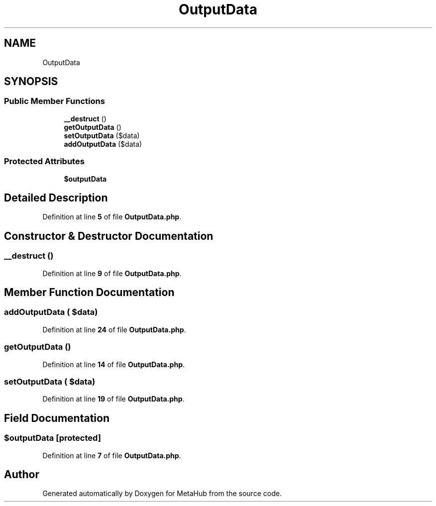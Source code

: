 .TH "OutputData" 3 "MetaHub" \" -*- nroff -*-
.ad l
.nh
.SH NAME
OutputData
.SH SYNOPSIS
.br
.PP
.SS "Public Member Functions"

.in +1c
.ti -1c
.RI "\fB__destruct\fP ()"
.br
.ti -1c
.RI "\fBgetOutputData\fP ()"
.br
.ti -1c
.RI "\fBsetOutputData\fP ($data)"
.br
.ti -1c
.RI "\fBaddOutputData\fP ($data)"
.br
.in -1c
.SS "Protected Attributes"

.in +1c
.ti -1c
.RI "\fB$outputData\fP"
.br
.in -1c
.SH "Detailed Description"
.PP 
Definition at line \fB5\fP of file \fBOutputData\&.php\fP\&.
.SH "Constructor & Destructor Documentation"
.PP 
.SS "__destruct ()"

.PP
Definition at line \fB9\fP of file \fBOutputData\&.php\fP\&.
.SH "Member Function Documentation"
.PP 
.SS "addOutputData ( $data)"

.PP
Definition at line \fB24\fP of file \fBOutputData\&.php\fP\&.
.SS "getOutputData ()"

.PP
Definition at line \fB14\fP of file \fBOutputData\&.php\fP\&.
.SS "setOutputData ( $data)"

.PP
Definition at line \fB19\fP of file \fBOutputData\&.php\fP\&.
.SH "Field Documentation"
.PP 
.SS "$outputData\fC [protected]\fP"

.PP
Definition at line \fB7\fP of file \fBOutputData\&.php\fP\&.

.SH "Author"
.PP 
Generated automatically by Doxygen for MetaHub from the source code\&.
